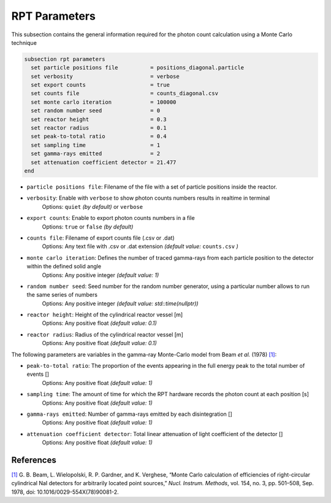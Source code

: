 ==============
RPT Parameters
==============

This subsection contains the general information required for the photon count calculation using a Monte Carlo technique

.. code-block:: text

  subsection rpt parameters
    set particle positions file          = positions_diagonal.particle
    set verbosity                        = verbose
    set export counts                    = true
    set counts file                      = counts_diagonal.csv
    set monte carlo iteration            = 100000
    set random number seed               = 0
    set reactor height                   = 0.3
    set reactor radius                   = 0.1
    set peak-to-total ratio              = 0.4
    set sampling time                    = 1
    set gamma-rays emitted               = 2
    set attenuation coefficient detector = 21.477
  end


- ``particle positions file``: Filename of the file with a set of particle positions inside the reactor.
- ``verbosity``: Enable with ``verbose`` to show photon counts numbers results in realtime in terminal
    Options: ``quiet`` *(by default)* or ``verbose``
- ``export counts``: Enable to export photon counts numbers in a file
    Options: ``true`` or ``false`` *(by default)*
- ``counts file``: Filename of export counts file (.csv or .dat)
    Options: Any text file with .csv or .dat extension *(default value:* ``counts.csv`` *)*
- ``monte carlo iteration``: Defines the number of traced gamma-rays from each particle position to the detector within the defined solid angle
    Options: Any positive integer *(default value: 1)*
- ``random number seed``: Seed number for the random number generator, using a particular number allows to run the same series of numbers
    Options: Any positive integer *(default value: std::time(nullptr))*
- ``reactor height``: Height of the cylindrical reactor vessel [m]
    Options: Any positive float *(default value: 0.1)*
- ``reactor radius``: Radius of the cylindrical reactor vessel [m]
    Options: Any positive float *(default value: 0.1)*


The following parameters are variables in the gamma-ray Monte-Carlo model from Beam *et al.* (1978) `[1] <https://doi.org/10.1016/0029-554X(78)90081-2>`_:

- ``peak-to-total ratio``: The proportion of the events appearing in the full energy peak to the total number of events []
    Options: Any positive float *(default value: 1)*
- ``sampling time``: The amount of time for which the RPT hardware records the photon count at each position [s]
    Options: Any positive float *(default value: 1)*
- ``gamma-rays emitted``: Number of gamma-rays emitted by each disintegration []
    Options: Any positive float *(default value: 1)*
- ``attenuation coefficient detector``: Total linear attenuation of light coefficient of the detector []
    Options: Any positive float *(default value: 1)*


References
~~~~~~~~~~~

`[1] <https://doi.org/10.1016/0029-554X(78)90081-2>`_ G. B. Beam, L. Wielopolski, R. P. Gardner, and K. Verghese, “Monte Carlo calculation of efficiencies of right-circular cylindrical NaI detectors for arbitrarily located point sources,” *Nucl. Instrum. Methods*, vol. 154, no. 3, pp. 501–508, Sep. 1978, doi: 10.1016/0029-554X(78)90081-2.

